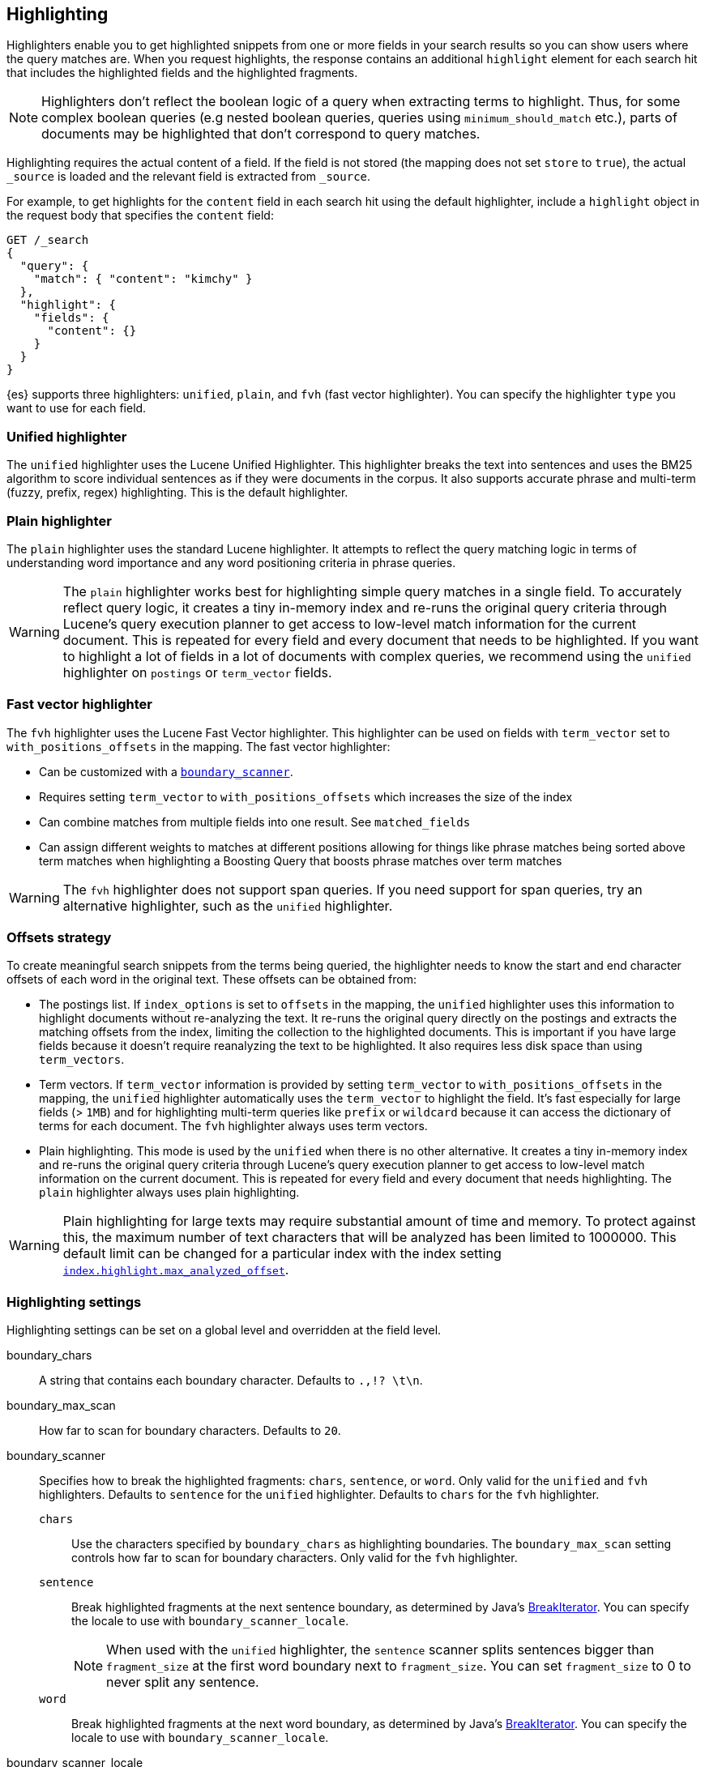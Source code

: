 [[highlighting]]
== Highlighting

Highlighters enable you to get highlighted snippets from one or more fields
in your search results so you can show users where the query matches are.
When you request highlights, the response contains an additional `highlight`
element for each search hit that includes the highlighted fields and the
highlighted fragments.

NOTE: Highlighters don't reflect the boolean logic of a query when extracting
 terms to highlight. Thus, for some complex boolean queries (e.g nested boolean
 queries, queries using `minimum_should_match` etc.), parts of documents may be
 highlighted that don't correspond to query matches.

Highlighting requires the actual content of a field. If the field is not
stored (the mapping does not set `store` to `true`), the actual `_source` is
loaded and the relevant field is extracted from `_source`.

For example, to get highlights for the `content` field in each search hit
using the default highlighter, include a `highlight` object in
the request body that specifies the `content` field:

[source,console]
--------------------------------------------------
GET /_search
{
  "query": {
    "match": { "content": "kimchy" }
  },
  "highlight": {
    "fields": {
      "content": {}
    }
  }
}
--------------------------------------------------
// TEST[setup:my_index]

{es} supports three highlighters: `unified`, `plain`, and `fvh` (fast vector
highlighter). You can specify the highlighter `type` you want to use
for each field.

[discrete]
[[unified-highlighter]]
=== Unified highlighter
The `unified` highlighter uses the Lucene Unified Highlighter. This
highlighter breaks the text into sentences and uses the BM25 algorithm to score
individual sentences as if they were documents in the corpus. It also supports
accurate phrase and multi-term (fuzzy, prefix, regex) highlighting. This is the
default highlighter.

[discrete]
[[plain-highlighter]]
=== Plain highlighter
The `plain` highlighter uses the standard Lucene highlighter. It attempts to
reflect the query matching logic in terms of understanding word importance and
any word positioning criteria in phrase queries.

[WARNING]
The `plain` highlighter works best for highlighting simple query matches in a
single field. To accurately reflect query logic, it creates a tiny in-memory
index and re-runs the original query criteria through Lucene's query execution
planner to get access to low-level match information for the current document.
This is repeated for every field and every document that needs to be highlighted.
If you want to highlight a lot of fields in a lot of documents with complex
queries, we recommend using the `unified` highlighter on `postings` or `term_vector` fields.

[discrete]
[[fast-vector-highlighter]]
=== Fast vector highlighter
The `fvh` highlighter uses the Lucene Fast Vector highlighter.
This highlighter can be used on fields with `term_vector` set to
`with_positions_offsets` in the mapping. The fast vector highlighter:

* Can be customized with a <<boundary-scanners,`boundary_scanner`>>.
* Requires setting `term_vector` to `with_positions_offsets` which
  increases the size of the index
* Can combine matches from multiple fields into one result. See
  `matched_fields`
* Can assign different weights to matches at different positions allowing
  for things like phrase matches being sorted above term matches when
  highlighting a Boosting Query that boosts phrase matches over term matches

[WARNING]
The `fvh` highlighter does not support span queries. If you need support for
span queries, try an alternative highlighter, such as the `unified` highlighter.

[discrete]
[[offsets-strategy]]
=== Offsets strategy
To create meaningful search snippets from the terms being queried,
the highlighter needs to know the start and end character offsets of each word
in the original text. These offsets can be obtained from:

* The postings list. If `index_options` is set to `offsets` in the mapping,
the `unified` highlighter uses this information to highlight documents without
re-analyzing the text. It re-runs the original query directly on the postings
and extracts the matching offsets from the index, limiting the collection to
the highlighted documents. This is important if you have large fields because
it doesn't require reanalyzing the text to be highlighted. It also requires less
disk space than using `term_vectors`.

* Term vectors. If `term_vector` information is provided by setting
`term_vector` to `with_positions_offsets` in the mapping, the `unified`
highlighter automatically uses the `term_vector` to highlight the field.
It's fast especially for large fields (> `1MB`) and for highlighting multi-term queries like
`prefix` or `wildcard` because it can access the dictionary of terms for each document.
The `fvh` highlighter always uses term vectors.

* Plain highlighting. This mode is used by the `unified` when there is no other alternative.
It creates a tiny in-memory index and re-runs the original query criteria through
Lucene's query execution planner to get access to low-level match information on
the current document. This is repeated for every field and every document that
needs highlighting. The `plain` highlighter always uses plain highlighting.

[WARNING]
Plain highlighting for large texts may require substantial amount of time and memory.
To protect against this, the maximum number of text characters that will be analyzed has been
limited to 1000000. This default limit can be changed
for a particular index with the index setting <<index-max-analyzed-offset,`index.highlight.max_analyzed_offset`>>.

[discrete]
[[highlighting-settings]]
=== Highlighting settings

Highlighting settings can be set on a global level and overridden at
the field level.

boundary_chars:: A string that contains each boundary character.
Defaults to `.,!? \t\n`.

boundary_max_scan:: How far to scan for boundary characters. Defaults to `20`.

[[boundary-scanners]]
boundary_scanner:: Specifies how to break the highlighted fragments: `chars`,
`sentence`, or `word`. Only valid for the `unified` and `fvh` highlighters.
Defaults to `sentence` for the `unified` highlighter. Defaults to `chars` for
the `fvh` highlighter.
`chars`::: Use the characters specified by `boundary_chars` as highlighting
boundaries. The `boundary_max_scan` setting controls how far to scan for
boundary characters. Only valid for the `fvh` highlighter.
`sentence`::: Break highlighted fragments at the next sentence boundary, as
determined by Java's
https://docs.oracle.com/javase/8/docs/api/java/text/BreakIterator.html[BreakIterator].
You can specify the locale to use with `boundary_scanner_locale`.
+
NOTE: When used with the `unified` highlighter, the `sentence` scanner splits
sentences bigger than `fragment_size` at the first word boundary next to
`fragment_size`. You can set `fragment_size` to 0 to never split any sentence.

`word`::: Break highlighted fragments at the next word boundary, as determined
by Java's https://docs.oracle.com/javase/8/docs/api/java/text/BreakIterator.html[BreakIterator].
You can specify the locale to use with `boundary_scanner_locale`.

boundary_scanner_locale:: Controls which locale is used to search for sentence
and word boundaries. This parameter takes a form of a language tag,
e.g. `"en-US"`,  `"fr-FR"`, `"ja-JP"`. More info can be found in the
https://docs.oracle.com/javase/8/docs/api/java/util/Locale.html#forLanguageTag-java.lang.String-[Locale Language Tag]
documentation. The default value is https://docs.oracle.com/javase/8/docs/api/java/util/Locale.html#ROOT[ Locale.ROOT].

encoder:: Indicates if the snippet should be HTML encoded:
`default` (no encoding) or `html` (HTML-escape the snippet text and then
insert the highlighting tags)

fields:: Specifies the fields to retrieve highlights for. You can use wildcards
to specify fields. For example, you could specify `comment_*` to
get highlights for all <<text,text>>, <<match-only-text-field-type,match_only_text>>,
and <<keyword,keyword>> fields that start with `comment_`.
+
NOTE: Only text, match_only_text, and keyword fields are highlighted when
you use wildcards. If you use a custom mapper and want to highlight on a
field anyway, you must explicitly specify that field name.

fragmenter:: Specifies how text should be broken up in highlight
snippets: `simple` or `span`. Only valid for the `plain` highlighter.
Defaults to `span`.

force_source:: deprecated; this parameter has no effect

`simple`::: Breaks up text into same-sized fragments.
`span`::: Breaks up text into same-sized fragments, but tries to avoid
breaking up text between highlighted terms. This is helpful when you're
querying for phrases. Default.

fragment_offset:: Controls the margin from which you want to start
highlighting. Only valid when using the `fvh` highlighter.

fragment_size:: The size of the highlighted fragment in characters. Defaults
to 100.

highlight_query:: Highlight matches for a query other than the search
query. This is especially useful if you use a rescore query because
those are not taken into account by highlighting by default.
+
IMPORTANT: {es} does not validate that `highlight_query` contains
the search query in any way so it is possible to define it so
legitimate query results are not highlighted. Generally, you should
include the search query as part of the `highlight_query`.

matched_fields:: Combine matches on multiple fields to highlight a single field.
This is most intuitive for multifields that analyze the same string in different
ways. All `matched_fields` must have `term_vector` set to
`with_positions_offsets`, but only the field to which
the matches are combined is loaded so only that field benefits from having
`store` set to `yes`. Only valid for the `fvh` highlighter.

no_match_size:: The amount of text you want to return from the beginning
of the field if there are no matching fragments to highlight. Defaults
to 0 (nothing is returned).

number_of_fragments:: The maximum number of fragments to return. If the
number of fragments is set to 0, no fragments are returned. Instead,
the entire field contents are highlighted and returned. This can be
handy when you need to highlight short texts such as a title or
address, but fragmentation is not required. If `number_of_fragments`
is 0, `fragment_size` is ignored. Defaults to 5.

order:: Sorts highlighted fragments by score when set to `score`. By default,
fragments will be output in the order they appear in the field (order: `none`).
Setting this option to `score` will output the most relevant fragments first.
Each highlighter applies its own logic to compute relevancy scores. See
the document <<how-es-highlighters-work-internally, How highlighters work internally>>
for more details how different highlighters find the best fragments.

phrase_limit:: Controls the number of matching phrases in a document that are
considered. Prevents the `fvh` highlighter from analyzing too many phrases
and consuming too much memory. When using `matched_fields`, `phrase_limit`
phrases per matched field are considered. Raising the limit increases query
time and consumes more memory. Only supported by the `fvh` highlighter.
Defaults to 256.

pre_tags:: Use in conjunction with `post_tags` to define the HTML tags
to use for the highlighted text. By default, highlighted text is wrapped
in `<em>` and `</em>` tags. Specify as an array of strings.

post_tags:: Use in conjunction with `pre_tags` to define the HTML tags
to use for the highlighted text. By default, highlighted text is wrapped
in `<em>` and `</em>` tags. Specify as an array of strings.

require_field_match:: By default, only fields that contains a query match are
highlighted. Set `require_field_match` to `false` to highlight all fields.
Defaults to `true`.

[[max-analyzed-offset]]
max_analyzed_offset:: By default, the maximum number of characters
analyzed for a highlight request is bounded by the value defined in the
<<index-max-analyzed-offset, `index.highlight.max_analyzed_offset`>> setting,
and when the number of characters exceeds this limit an error is returned. If
this setting is set to a non-negative value, the highlighting stops at this defined
maximum limit, and the rest of the text is not processed, thus not highlighted and
no error is returned. The <<max-analyzed-offset, `max_analyzed_offset`>> query setting
does *not* override the <<index-max-analyzed-offset, `index.highlight.max_analyzed_offset`>>
which prevails when it's set to lower value than the query setting.

tags_schema:: Set to `styled` to use the built-in tag schema. The `styled`
schema defines the following `pre_tags` and defines `post_tags` as
`</em>`.
+
[source,html]
--------------------------------------------------
<em class="hlt1">, <em class="hlt2">, <em class="hlt3">,
<em class="hlt4">, <em class="hlt5">, <em class="hlt6">,
<em class="hlt7">, <em class="hlt8">, <em class="hlt9">,
<em class="hlt10">
--------------------------------------------------

[[highlighter-type]]
type:: The highlighter to use: `unified`, `plain`, or `fvh`. Defaults to
`unified`.

[discrete]
[[highlighting-examples]]
=== Highlighting examples

* <<override-global-settings, Override global settings>>
* <<specify-highlight-query, Specify a highlight query>>
* <<set-highlighter-type, Set highlighter type>>
* <<configure-tags, Configure highlighting tags>>
* <<highlight-all, Highlight all fields>>
* <<matched-fields, Combine matches on multiple fields>>
* <<explicit-field-order, Explicitly order highlighted fields>>
* <<control-highlighted-frags, Control highlighted fragments>>
* <<highlight-postings-list, Highlight using the postings list>>
* <<specify-fragmenter, Specify a fragmenter for the plain highlighter>>

[[override-global-settings]]
[discrete]
== Override global settings

You can specify highlighter settings globally and selectively override them for
individual fields.

[source,console]
--------------------------------------------------
GET /_search
{
  "query" : {
    "match": { "user.id": "kimchy" }
  },
  "highlight" : {
    "number_of_fragments" : 3,
    "fragment_size" : 150,
    "fields" : {
      "body" : { "pre_tags" : ["<em>"], "post_tags" : ["</em>"] },
      "blog.title" : { "number_of_fragments" : 0 },
      "blog.author" : { "number_of_fragments" : 0 },
      "blog.comment" : { "number_of_fragments" : 5, "order" : "score" }
    }
  }
}
--------------------------------------------------
// TEST[setup:my_index]

[discrete]
[[specify-highlight-query]]
== Specify a highlight query

You can specify a `highlight_query` to take additional information into account
when highlighting. For example, the following query includes both the search
query and rescore query in the `highlight_query`. Without the `highlight_query`,
highlighting would only take the search query into account.

[source,console]
--------------------------------------------------
GET /_search
{
  "query": {
    "match": {
      "comment": {
        "query": "foo bar"
      }
    }
  },
  "rescore": {
    "window_size": 50,
    "query": {
      "rescore_query": {
        "match_phrase": {
          "comment": {
            "query": "foo bar",
            "slop": 1
          }
        }
      },
      "rescore_query_weight": 10
    }
  },
  "_source": false,
  "highlight": {
    "order": "score",
    "fields": {
      "comment": {
        "fragment_size": 150,
        "number_of_fragments": 3,
        "highlight_query": {
          "bool": {
            "must": {
              "match": {
                "comment": {
                  "query": "foo bar"
                }
              }
            },
            "should": {
              "match_phrase": {
                "comment": {
                  "query": "foo bar",
                  "slop": 1,
                  "boost": 10.0
                }
              }
            },
            "minimum_should_match": 0
          }
        }
      }
    }
  }
}
--------------------------------------------------
// TEST[setup:my_index]

[discrete]
[[set-highlighter-type]]
== Set highlighter type

The `type` field allows to force a specific highlighter type.
The allowed values are: `unified`, `plain` and `fvh`.
The following is an example that forces the use of the plain highlighter:

[source,console]
--------------------------------------------------
GET /_search
{
  "query": {
    "match": { "user.id": "kimchy" }
  },
  "highlight": {
    "fields": {
      "comment": { "type": "plain" }
    }
  }
}
--------------------------------------------------
// TEST[setup:my_index]

[[configure-tags]]
[discrete]
== Configure highlighting tags

By default, the highlighting will wrap highlighted text in `<em>` and
`</em>`. This can be controlled by setting `pre_tags` and `post_tags`,
for example:

[source,console]
--------------------------------------------------
GET /_search
{
  "query" : {
    "match": { "user.id": "kimchy" }
  },
  "highlight" : {
    "pre_tags" : ["<tag1>"],
    "post_tags" : ["</tag1>"],
    "fields" : {
      "body" : {}
    }
  }
}
--------------------------------------------------
// TEST[setup:my_index]

When using the fast vector highlighter, you can specify additional tags and the
"importance" is ordered.

[source,console]
--------------------------------------------------
GET /_search
{
  "query" : {
    "match": { "user.id": "kimchy" }
  },
  "highlight" : {
    "pre_tags" : ["<tag1>", "<tag2>"],
    "post_tags" : ["</tag1>", "</tag2>"],
    "fields" : {
      "body" : {}
    }
  }
}
--------------------------------------------------
// TEST[setup:my_index]

You can also use the built-in `styled` tag schema:

[source,console]
--------------------------------------------------
GET /_search
{
  "query" : {
    "match": { "user.id": "kimchy" }
  },
  "highlight" : {
    "tags_schema" : "styled",
    "fields" : {
      "comment" : {}
    }
  }
}
--------------------------------------------------
// TEST[setup:my_index]

[[highlight-all]]
[discrete]
== Highlight in all fields

By default, only fields that contains a query match are highlighted. Set
`require_field_match` to `false` to highlight all fields.

[source,console]
--------------------------------------------------
GET /_search
{
  "query" : {
    "match": { "user.id": "kimchy" }
  },
  "highlight" : {
    "require_field_match": false,
    "fields": {
      "body" : { "pre_tags" : ["<em>"], "post_tags" : ["</em>"] }
    }
  }
}
--------------------------------------------------
// TEST[setup:my_index]

[[matched-fields]]
[discrete]
== Combine matches on multiple fields

WARNING: This is only supported by the `fvh` highlighter

The Fast Vector Highlighter can combine matches on multiple fields to
highlight a single field. This is most intuitive for multifields that
analyze the same string in different ways. All `matched_fields` must have
`term_vector` set to `with_positions_offsets` but only the field to which
the matches are combined is loaded so only that field would benefit from having
`store` set to `yes`.

In the following examples, `comment` is analyzed by the `english`
analyzer and `comment.plain` is analyzed by the `standard` analyzer.

[source,console]
--------------------------------------------------
GET /_search
{
  "query": {
    "query_string": {
      "query": "comment.plain:running scissors",
      "fields": [ "comment" ]
    }
  },
  "highlight": {
    "order": "score",
    "fields": {
      "comment": {
        "matched_fields": [ "comment", "comment.plain" ],
        "type": "fvh"
      }
    }
  }
}
--------------------------------------------------
// TEST[setup:my_index]

The above matches both "run with scissors" and "running with scissors"
and would highlight "running" and "scissors" but not "run". If both
phrases appear in a large document then "running with scissors" is
sorted above "run with scissors" in the fragments list because there
are more matches in that fragment.

[source,console]
--------------------------------------------------
GET /_search
{
  "query": {
    "query_string": {
      "query": "running scissors",
      "fields": ["comment", "comment.plain^10"]
    }
  },
  "highlight": {
    "order": "score",
    "fields": {
      "comment": {
        "matched_fields": ["comment", "comment.plain"],
        "type" : "fvh"
      }
    }
  }
}
--------------------------------------------------
// TEST[setup:my_index]

The above highlights "run" as well as "running" and "scissors" but
still sorts "running with scissors" above "run with scissors" because
the plain match ("running") is boosted.

[source,console]
--------------------------------------------------
GET /_search
{
  "query": {
    "query_string": {
      "query": "running scissors",
      "fields": [ "comment", "comment.plain^10" ]
    }
  },
  "highlight": {
    "order": "score",
    "fields": {
      "comment": {
        "matched_fields": [ "comment.plain" ],
        "type": "fvh"
      }
    }
  }
}
--------------------------------------------------
// TEST[setup:my_index]

The above query wouldn't highlight "run" or "scissor" but shows that
it is just fine not to list the field to which the matches are combined
(`comment`) in the matched fields.

[NOTE]
Technically it is also fine to add fields to `matched_fields` that
don't share the same underlying string as the field to which the matches
are combined. The results might not make much sense and if one of the
matches is off the end of the text then the whole query will fail.

[NOTE]
===================================================================
There is a small amount of overhead involved with setting
`matched_fields` to a non-empty array so always prefer
[source,js]
--------------------------------------------------
    "highlight": {
        "fields": {
            "comment": {}
        }
    }
--------------------------------------------------
// NOTCONSOLE
to
[source,js]
--------------------------------------------------
    "highlight": {
        "fields": {
            "comment": {
                "matched_fields": ["comment"],
                "type" : "fvh"
            }
        }
    }
--------------------------------------------------
// NOTCONSOLE
===================================================================


[[explicit-field-order]]
[discrete]
== Explicitly order highlighted fields
Elasticsearch highlights the fields in the order that they are sent, but per the
JSON spec, objects are unordered. If you need to be explicit about the order
in which fields are highlighted specify the `fields` as an array:

[source,console]
--------------------------------------------------
GET /_search
{
  "highlight": {
    "fields": [
      { "title": {} },
      { "text": {} }
    ]
  }
}
--------------------------------------------------
// TEST[setup:my_index]

None of the highlighters built into Elasticsearch care about the order that the
fields are highlighted but a plugin might.




[discrete]
[[control-highlighted-frags]]
== Control highlighted fragments

Each field highlighted can control the size of the highlighted fragment
in characters (defaults to `100`), and the maximum number of fragments
to return (defaults to `5`).
For example:

[source,console]
--------------------------------------------------
GET /_search
{
  "query" : {
    "match": { "user.id": "kimchy" }
  },
  "highlight" : {
    "fields" : {
      "comment" : {"fragment_size" : 150, "number_of_fragments" : 3}
    }
  }
}
--------------------------------------------------
// TEST[setup:my_index]

On top of this it is possible to specify that highlighted fragments need
to be sorted by score:

[source,console]
--------------------------------------------------
GET /_search
{
  "query" : {
    "match": { "user.id": "kimchy" }
  },
  "highlight" : {
    "order" : "score",
    "fields" : {
      "comment" : {"fragment_size" : 150, "number_of_fragments" : 3}
    }
  }
}
--------------------------------------------------
// TEST[setup:my_index]

If the `number_of_fragments` value is set to `0` then no fragments are
produced, instead the whole content of the field is returned, and of
course it is highlighted. This can be very handy if short texts (like
document title or address) need to be highlighted but no fragmentation
is required. Note that `fragment_size` is ignored in this case.

[source,console]
--------------------------------------------------
GET /_search
{
  "query" : {
    "match": { "user.id": "kimchy" }
  },
  "highlight" : {
    "fields" : {
      "body" : {},
      "blog.title" : {"number_of_fragments" : 0}
    }
  }
}
--------------------------------------------------
// TEST[setup:my_index]

When using `fvh` one can use `fragment_offset`
parameter to control the margin to start highlighting from.

In the case where there is no matching fragment to highlight, the default is
to not return anything. Instead, we can return a snippet of text from the
beginning of the field by setting `no_match_size` (default `0`) to the length
of the text that you want returned. The actual length may be shorter or longer than
specified as it tries to break on a word boundary.

[source,console]
--------------------------------------------------
GET /_search
{
  "query": {
    "match": { "user.id": "kimchy" }
  },
  "highlight": {
    "fields": {
      "comment": {
        "fragment_size": 150,
        "number_of_fragments": 3,
        "no_match_size": 150
      }
    }
  }
}
--------------------------------------------------
// TEST[setup:my_index]

[discrete]
[[highlight-postings-list]]
== Highlight using the postings list

Here is an example of setting the `comment` field in the index mapping to
allow for highlighting using the postings:

[source,console]
--------------------------------------------------
PUT /example
{
  "mappings": {
    "properties": {
      "comment" : {
        "type": "text",
        "index_options" : "offsets"
      }
    }
  }
}
--------------------------------------------------

Here is an example of setting the `comment` field to allow for
highlighting using the `term_vectors` (this will cause the index to be bigger):

[source,console]
--------------------------------------------------
PUT /example
{
  "mappings": {
    "properties": {
      "comment" : {
        "type": "text",
        "term_vector" : "with_positions_offsets"
      }
    }
  }
}
--------------------------------------------------

[discrete]
[[specify-fragmenter]]
== Specify a fragmenter for the plain highlighter

When using the `plain` highlighter, you can choose between the `simple` and
`span` fragmenters:

[source,console]
--------------------------------------------------
GET my-index-000001/_search
{
  "query": {
    "match_phrase": { "message": "number 1" }
  },
  "highlight": {
    "fields": {
      "message": {
        "type": "plain",
        "fragment_size": 15,
        "number_of_fragments": 3,
        "fragmenter": "simple"
      }
    }
  }
}
--------------------------------------------------
// TEST[setup:messages]

Response:

[source,console-result]
--------------------------------------------------
{
  ...
  "hits": {
    "total": {
      "value": 1,
      "relation": "eq"
    },
    "max_score": 1.6011951,
    "hits": [
      {
        "_index": "my-index-000001",
        "_id": "1",
        "_score": 1.6011951,
        "_source": {
          "message": "some message with the number 1",
          "context": "bar"
        },
        "highlight": {
          "message": [
            " with the <em>number</em>",
            " <em>1</em>"
          ]
        }
      }
    ]
  }
}
--------------------------------------------------
// TESTRESPONSE[s/\.\.\./"took": $body.took,"timed_out": false,"_shards": $body._shards,/]

[source,console]
--------------------------------------------------
GET my-index-000001/_search
{
  "query": {
    "match_phrase": { "message": "number 1" }
  },
  "highlight": {
    "fields": {
      "message": {
        "type": "plain",
        "fragment_size": 15,
        "number_of_fragments": 3,
        "fragmenter": "span"
      }
    }
  }
}
--------------------------------------------------
// TEST[setup:messages]

Response:

[source,console-result]
--------------------------------------------------
{
  ...
  "hits": {
    "total": {
      "value": 1,
      "relation": "eq"
    },
    "max_score": 1.6011951,
    "hits": [
      {
        "_index": "my-index-000001",
        "_id": "1",
        "_score": 1.6011951,
        "_source": {
          "message": "some message with the number 1",
          "context": "bar"
        },
        "highlight": {
          "message": [
            " with the <em>number</em> <em>1</em>"
          ]
        }
      }
    ]
  }
}
--------------------------------------------------
// TESTRESPONSE[s/\.\.\./"took": $body.took,"timed_out": false,"_shards": $body._shards,/]

If the `number_of_fragments` option is set to `0`,
`NullFragmenter` is used which does not fragment the text at all.
This is useful for highlighting the entire contents of a document or field.


[discrete]
[[how-es-highlighters-work-internally]]
== How highlighters work internally

Given a query and a text (the content of a document field), the goal of a
highlighter is to find the best text fragments for the query, and highlight
the query terms in the found fragments. For this, a highlighter needs to
address several questions:

- How to break a text into fragments?
- How to find the best fragments among all fragments?
- How to highlight the query terms in a fragment?

[discrete]
=== How to break a text into fragments?
Relevant settings: `fragment_size`, `fragmenter`, `type` of highlighter,
`boundary_chars`, `boundary_max_scan`, `boundary_scanner`, `boundary_scanner_locale`.

Plain highlighter begins with analyzing the text using the given analyzer,
and creating a token stream from it. Plain highlighter uses a very simple
algorithm to break the token stream into fragments. It loops through terms in the token stream,
and every time the current term's end_offset exceeds `fragment_size` multiplied by the number of
created fragments, a new fragment is created. A little more computation is done with using `span`
fragmenter to avoid breaking up text between highlighted terms. But overall, since the breaking is
done only by `fragment_size`, some fragments can be quite odd, e.g. beginning
with a punctuation mark.

Unified or FVH highlighters do a better job of breaking up a text into
fragments by utilizing Java's `BreakIterator`. This ensures that a fragment
is a valid sentence as long as `fragment_size` allows for this.

[discrete]
=== How to find the best fragments?
Relevant settings: `number_of_fragments`.

To find the best, most relevant, fragments, a highlighter needs to score
each fragment in respect to the given query. The goal is to score only those
terms that participated in generating the 'hit' on the document.
For some complex queries, this is still work in progress.

The plain highlighter creates an in-memory index from the current token stream,
and re-runs the original query criteria through Lucene's query execution planner
to get access to low-level match information for the current text.
For more complex queries the original query could be converted to a span query,
as span queries can handle phrases more accurately. Then this obtained low-level match
information is used to score each individual fragment. The scoring method of the plain
highlighter is quite simple. Each fragment is scored by the number of unique
query terms found in this fragment. The score of individual term is equal to its boost,
which is by default is 1. Thus, by default, a fragment that contains one unique query term,
will get a score of 1; and a fragment that contains two unique query terms,
will get a score of 2 and so on. The fragments are then sorted by their scores,
so the highest scored fragments will be output first.

FVH doesn't need to analyze the text and build an in-memory index, as it uses
pre-indexed document term vectors, and finds among them terms that correspond to the query.
FVH scores each fragment by the number of query terms found in this fragment.
Similarly to plain highlighter, score of individual term is equal to its boost value.
In contrast to plain highlighter, all query terms are counted, not only unique terms.

Unified highlighter can use pre-indexed term vectors or pre-indexed terms offsets,
if they are available. Otherwise, similar to Plain Highlighter, it has to create
an in-memory index from the text. Unified highlighter uses the BM25 scoring model
to score fragments.

[discrete]
=== How to highlight the query terms in a fragment?
Relevant settings:  `pre-tags`, `post-tags`.

The goal is to highlight only those terms that participated in generating the 'hit' on the document.
For some complex boolean queries, this is still work in progress, as highlighters don't reflect
the boolean logic of a query and only extract leaf (terms, phrases, prefix etc) queries.

Plain highlighter given the token stream and the original text, recomposes the original text to
highlight only terms from the token stream that are contained in the low-level match information
structure from the previous step.

FVH and unified highlighter use intermediate data structures to represent
fragments in some raw form, and then populate them with actual text.

A highlighter uses `pre-tags`, `post-tags` to encode highlighted terms.

[discrete]
=== An example of the work of the unified highlighter

Let's look in more details how unified highlighter works.

First, we create a index with a text field `content`, that will be indexed
using `english` analyzer, and will be indexed without offsets or term vectors.

[source,js]
--------------------------------------------------
PUT test_index
{
  "mappings": {
    "properties": {
      "content": {
        "type": "text",
        "analyzer": "english"
      }
    }
  }
}
--------------------------------------------------
// NOTCONSOLE

We put the following document into the index:

[source,js]
--------------------------------------------------
PUT test_index/_doc/doc1
{
  "content" : "For you I'm only a fox like a hundred thousand other foxes. But if you tame me, we'll need each other. You'll be the only boy in the world for me. I'll be the only fox in the world for you."
}
--------------------------------------------------
// NOTCONSOLE


And we ran the following query with a highlight request:

[source,js]
--------------------------------------------------
GET test_index/_search
{
  "query": {
    "match_phrase" : {"content" : "only fox"}
  },
  "highlight": {
    "type" : "unified",
    "number_of_fragments" : 3,
    "fields": {
      "content": {}
    }
  }
}
--------------------------------------------------
// NOTCONSOLE


After `doc1` is found as a hit for this query, this hit will be passed to the
unified highlighter for highlighting the field `content` of the document.
Since the field `content` was not indexed either with offsets or term vectors,
its raw field value will be analyzed, and in-memory index will be built from
the terms that match the query:

    {"token":"onli","start_offset":12,"end_offset":16,"position":3},
    {"token":"fox","start_offset":19,"end_offset":22,"position":5},
    {"token":"fox","start_offset":53,"end_offset":58,"position":11},
    {"token":"onli","start_offset":117,"end_offset":121,"position":24},
    {"token":"onli","start_offset":159,"end_offset":163,"position":34},
    {"token":"fox","start_offset":164,"end_offset":167,"position":35}

Our complex phrase query will be converted to the span query:
`spanNear([text:onli, text:fox], 0, true)`, meaning that we are looking for
terms "onli: and "fox" within 0 distance from each other, and in the given
order. The span query will be run against the created before in-memory index,
to find the following match:

    {"term":"onli", "start_offset":159, "end_offset":163},
    {"term":"fox", "start_offset":164, "end_offset":167}

In our example, we have got a single match, but there could be several matches.
Given the matches, the unified highlighter breaks the text of the field into
so called "passages". Each passage must contain at least one match.
The unified highlighter with the use of Java's `BreakIterator` ensures that each
passage represents a full sentence as long as it doesn't exceed `fragment_size`.
For our example, we have got a single passage with the following properties
(showing only a subset of the properties here):

    Passage:
        startOffset: 147
        endOffset: 189
        score: 3.7158387
        matchStarts: [159, 164]
        matchEnds: [163, 167]
        numMatches: 2

Notice how a passage has a score, calculated using the BM25 scoring formula
adapted for passages. Scores allow us to choose the best scoring
passages if there are more passages available than the requested
by the user `number_of_fragments`. Scores also let us to sort passages by
`order: "score"` if requested by the user.

As the final step, the unified highlighter will extract from the field's text
a string corresponding to each passage:

    "I'll be the only fox in the world for you."

and will format with the tags <em> and </em> all matches in this string
using the passages's `matchStarts` and `matchEnds` information:

    I'll be the <em>only</em> <em>fox</em> in the world for you.

This kind of formatted strings are the final result of the highlighter returned
to the user.
